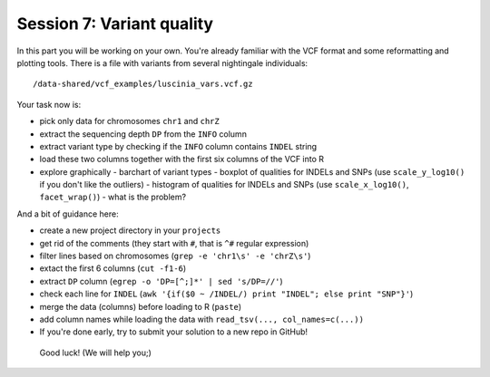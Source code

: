 Session 7: Variant quality
==========================

In this part you will be working on your own. You're already familiar with the
VCF format and some reformatting and plotting tools. There is a file with
variants from several nightingale individuals::

  /data-shared/vcf_examples/luscinia_vars.vcf.gz

Your task now is:

- pick only data for chromosomes ``chr1`` and ``chrZ``
- extract the sequencing depth ``DP`` from the ``INFO`` column
- extract variant type by checking if the ``INFO`` column contains ``INDEL`` string
- load these two columns together with the first six columns of the VCF into R
- explore graphically
  - barchart of variant types
  - boxplot of qualities for INDELs and SNPs (use ``scale_y_log10()`` if you don't like the outliers)
  - histogram of qualities for INDELs and SNPs (use ``scale_x_log10()``, ``facet_wrap()``) - what is the problem?

And a bit of guidance here:

- create a new project directory in your ``projects``
- get rid of the comments (they start with ``#``, that is ``^#`` regular expression)
- filter lines based on chromosomes (``grep -e 'chr1\s' -e 'chrZ\s'``)
- extact the first 6 columns (``cut -f1-6``)
- extract ``DP`` column (``egrep -o 'DP=[^;]*' | sed 's/DP=//'``)
- check each line for ``INDEL`` (``awk '{if($0 ~ /INDEL/) print "INDEL"; else print "SNP"}'``)
- merge the data (columns) before loading to R (``paste``)
- add column names while loading the data with ``read_tsv(..., col_names=c(...))``
- If you're done early, try to submit your solution to a new repo in GitHub!

.. pull-quote:: Good luck! (We will help you;)

.. remove this for next course, just tell them to visit the -solution link
.. :ref:`varq_solution` by Libor. Try it yourself first!
